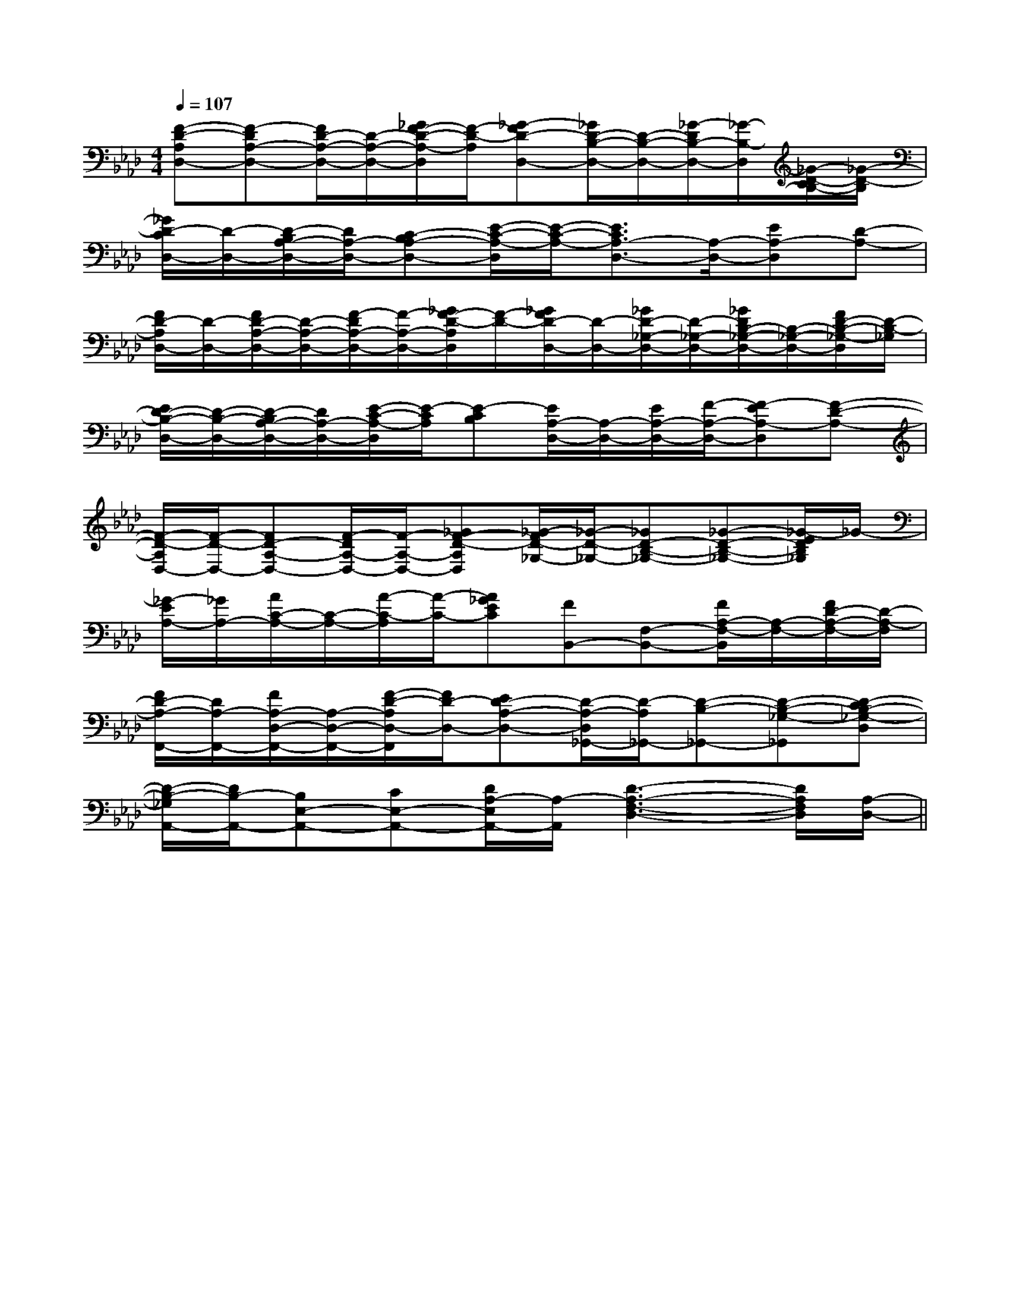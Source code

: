 X:1
T:
M:4/4
L:1/8
Q:1/4=107
K:Ab
%4flats
%%MIDI program 0
%%MIDI program 0
V:1
%%MIDI program 24
[F-D-A,D,-][F-DA,-D,-][F/2D/2-A,/2-D,/2-][D/2-A,/2-D,/2-][_G/2F/2-D/2-A,/2-D,/2][F/2-D/2-A,/2][_G-FD-D,-][_G/2D/2-B,/2-D,/2-][D/2-B,/2-D,/2-][_G/2-D/2B,/2-D,/2-][_G/2-B,/2-D,/2][_G/2-D/2-C/2B,/2-][_G/2-D/2-B,/2]|
[_G/2D/2-C/2D,/2-][D/2-D,/2-][D/2-B,/2A,/2-D,/2-][D/2A,/2-D,/2-][C-B,A,-D,-][E/2-C/2-A,/2-D,/2][E/2-C/2-A,/2-][E3/2C3/2A,3/2-D,3/2-][A,/2-D,/2-][EA,-D,][D-A,-]|
[F/2D/2-A,/2D,/2-][D/2-D,/2-][F/2D/2-A,/2-D,/2-][D/2-A,/2-D,/2-][F/2-D/2A,/2-D,/2-][F/2-A,/2-D,/2-][_G/2F/2-D/2-A,/2D,/2][F/2-D/2-][_G/2F/2D/2-D,/2-][D/2-D,/2-][_G/2D/2-_G,/2-D,/2-][D/2-_G,/2-D,/2-][_G/2D/2B,/2-_G,/2-D,/2-][B,/2-_G,/2-D,/2-][F/2D/2-B,/2-_G,/2-D,/2][D/2-B,/2-_G,/2]|
[E/2D/2-B,/2-D,/2-][D/2-B,/2-D,/2-][D/2-B,/2A,/2-D,/2-][D/2A,/2-D,/2-][E/2-C/2-A,/2-D,/2][E/2-C/2A,/2][E-CB,][E/2A,/2-D,/2-][A,/2-D,/2-][E/2A,/2-D,/2-][F/2-A,/2-D,/2-][F-EA,-D,][F-D-A,-]|
[F/2-D/2-A,/2D,/2-][F/2-D/2-D,/2-][FD-A,-D,-][F/2-D/2A,/2-D,/2-][F/2-A,/2-D,/2-][_GF-D-A,D,][_G/2-F/2D/2-_G,/2-][_G/2-D/2-_G,/2-][_GD-B,-_G,-][_G-D-B,-_G,-][_G/2-E/2D/2B,/2_G,/2]_G/2-|
[_G/2-E/2A,/2-][_G/2A,/2-][A/2C/2-A,/2-][C/2-A,/2-][A/2-C/2-A,/2][A/2-C/2-][A_GEC][FB,,-][F,-B,,-][F/2A,/2-F,/2-B,,/2][A,/2-F,/2-][F/2D/2-A,/2-F,/2-][D/2-A,/2-F,/2]|
[F/2D/2-A,/2-F,,/2-][D/2A,/2-F,,/2-][F/2A,/2-D,/2-F,,/2-][A,/2-D,/2-F,,/2-][F/2-D/2-A,/2D,/2-F,,/2][F/2D/2-D,/2-][ED-A,-D,-][D/2-A,/2-D,/2_G,,/2-][D/2-A,/2_G,,/2-][D-B,-_G,,-][D-B,-_G,-_G,,][D-CB,-_G,-D,]|
[D/2-B,/2-_G,/2A,,/2-][D/2B,/2-A,,/2-][B,E,-A,,-][CE,-A,,-][D/2A,/2-E,/2A,,/2-][A,/2-A,,/2][D3-A,3-F,3-D,3-][D/2A,/2F,/2D,/2][A,/2-D,/2-]||
|
|
|
|
|
|
|
|
|
|
|
|
|
|
x/2x/2x/2x/2x/2x/2x/2x/2x/2x/2x/2x/2x/2x/2x/2F,,F,,F,,F,,F,,F,,F,,F,,F,,F,,F,,F,,F,,F,,F,,2E2-2E2-2E2-2E2-2E2-2E2-2E2-2E2-2E2-2E2-2E2-2E2-2E2-2E2-2E2-[D/2-D,,/2][D/2-D,,/2][D/2-D,,/2][D/2-D,,/2][D/2-D,,/2][D/2-D,,/2][D/2-D,,/2][D/2-D,,/2][D/2-D,,/2][D/2-D,,/2][D/2-D,,/2][D/2-D,,/2][D/2-D,,/2][D/2-D,,/2][D/2-D,,/2]A,-G,]A,-G,]A,-G,]A,-G,]A,-G,]A,-G,]A,-G,]A,-G,]A,-G,]A,-G,]A,-G,]A,-G,]A,-G,]A,-G,]A,-G,]c'/2-c'/2-c'/2-c'/2-c'/2-c'/2-c'/2-c'/2-c'/2-c'/2-c'/2-c'/2-c'/2-c'/2-c'/2-3/2D,3/2B,,3/2G,,3/2]3/2D,3/2B,,3/2G,,3/2]3/2D,3/2B,,3/2G,,3/2]3/2D,3/2B,,3/2G,,3/2]3/2D,3/2B,,3/2G,,3/2]3/2D,3/2B,,3/2G,,3/2]3/2D,3/2B,,3/2G,,3/2]3/2D,3/2B,,3/2G,,3/2]3/2D,3/2B,,3/2G,,3/2]3/2D,3/2B,,3/2G,,3/2]3/2D,3/2B,,3/2G,,3/2]3/2D,3/2B,,3/2G,,3/2]3/2D,3/2B,,3/2G,,3/2]3/2D,3/2B,,3/2G,,3/2]3/2D,3/2B,,3/2G,,3/2][d'2a[d'2a[d'2a[d'2a[d'2a[d'2a[d'2a[d'2a[d'2a[d'2a[d'2a[d'2a[d'2a[d'2a[d'2a3/2D,3/2B,,3/2G,,3/2]3/2D,3/2B,,3/2G,,3/2]3/2D,3/2B,,3/2G,,3/2]3/2D,3/2B,,3/2G,,3/2]3/2D,3/2B,,3/2G,,3/2]3/2D,3/2B,,3/2G,,3/2]3/2D,3/2B,,3/2G,,3/2]3/2D,3/2B,,3/2G,,3/2]3/2D,3/2B,,3/2G,,3/2]3/2D,3/2B,,3/2G,,3/2]3/2D,3/2B,,3/2G,,3/2]3/2D,3/2B,,3/2G,,3/2]3/2D,3/2B,,3/2G,,3/2]3/2D,3/2B,,3/2G,,3/2][F-CF,-][F-CF,-][F-CF,-][F-CF,-][F-CF,-][F-CF,-][F-CF,-][F-CF,-][F-CF,-][F-CF,-][F-CF,-][F-CF,-][F-CF,-][F-CF,-][F-CF,-][CB,G,][CB,G,][CB,G,][CB,G,][CB,G,][CB,G,][CB,G,][CB,G,][CB,G,][CB,G,][CB,G,][CB,G,][CB,G,][CB,G,][CB,G,][E^CA,A,,][E^CA,A,,][E^CA,A,,][E^CA,A,,][E^CA,A,,][E^CA,A,,][E^CA,A,,][E^CA,A,,][E^CA,A,,][E^CA,A,,][E^CA,A,,][E^CA,A,,][E^CA,A,,][E^CA,A,,][E^CA,A,,]G,D,-]G,D,-]G,D,-]G,D,-]G,D,-]G,D,-]G,D,-]G,D,-]G,D,-]G,D,-]G,D,-]G,D,-]G,D,-]G,D,-]G,D,-]C/2-A,/2E,/2-A,,/2-]C/2-A,/2E,/2-A,,/2-]C/2-A,/2E,/2-A,,/2-]C/2-A,/2E,/2-A,,/2-]C/2-A,/2E,/2-A,,/2-]C/2-A,/2E,/2-A,,/2-]C/2-A,/2E,/2-A,,/2-]C/2-A,/2E,/2-A,,/2-]C/2-A,/2E,/2-A,,/2-]C/2-A,/2E,/2-A,,/2-]C/2-A,/2E,/2-A,,/2-]C/2-A,/2E,/2-A,,/2-]C/2-A,/2E,/2-A,,/2-]C/2-A,/2E,/2-A,,/2-]C/2-A,/2E,/2-A,,/2-][E/2-A,/2-E,/2A,,/2-][E/2-A,/2-E,/2A,,/2-][E/2-A,/2-E,/2A,,/2-][E/2-A,/2-E,/2A,,/2-][E/2-A,/2-E,/2A,,/2-][E/2-A,/2-E,/2A,,/2-][E/2-A,/2-E,/2A,,/2-][E/2-A,/2-E,/2A,,/2-][E/2-A,/2-E,/2A,,/2-][E/2-A,/2-E,/2A,,/2-][E/2-A,/2-E,/2A,,/2-][E/2-A,/2-E,/2A,,/2-][E/2-A,/2-E,/2A,,/2-][E/2-A,/2-E,/2A,,/2-][FF,-B,,-][FF,-B,,-][FF,-B,,-][FF,-B,,-][FF,-B,,-][FF,-B,,-][FF,-B,,-][FF,-B,,-][FF,-B,,-][FF,-B,,-][FF,-B,,-][FF,-B,,-][FF,-B,,-][FF,-B,,-][FF,-B,,-][E/2-A,/2-E,/2A,,/2-][E/2-A,/2-E,/2A,,/2-][E/2-A,/2-E,/2A,,/2-][E/2-A,/2-E,/2A,,/2-][E/2-A,/2-E,/2A,,/2-][E/2-A,/2-E,/2A,,/2-][E/2-A,/2-E,/2A,,/2-][E/2-A,/2-E,/2A,,/2-][E/2-A,/2-E,/2A,,/2-][E/2-A,/2-E,/2A,,/2-][E/2-A,/2-E,/2A,,/2-][E/2-A,/2-E,/2A,,/2-][E/2-A,/2-E,/2A,,/2-][E/2-A,/2-E,/2A,,/2-][E/2-A,/2-E,/2A,,/2-]e/2e/2e/2e/2e/2e/2e/2e/2e/2